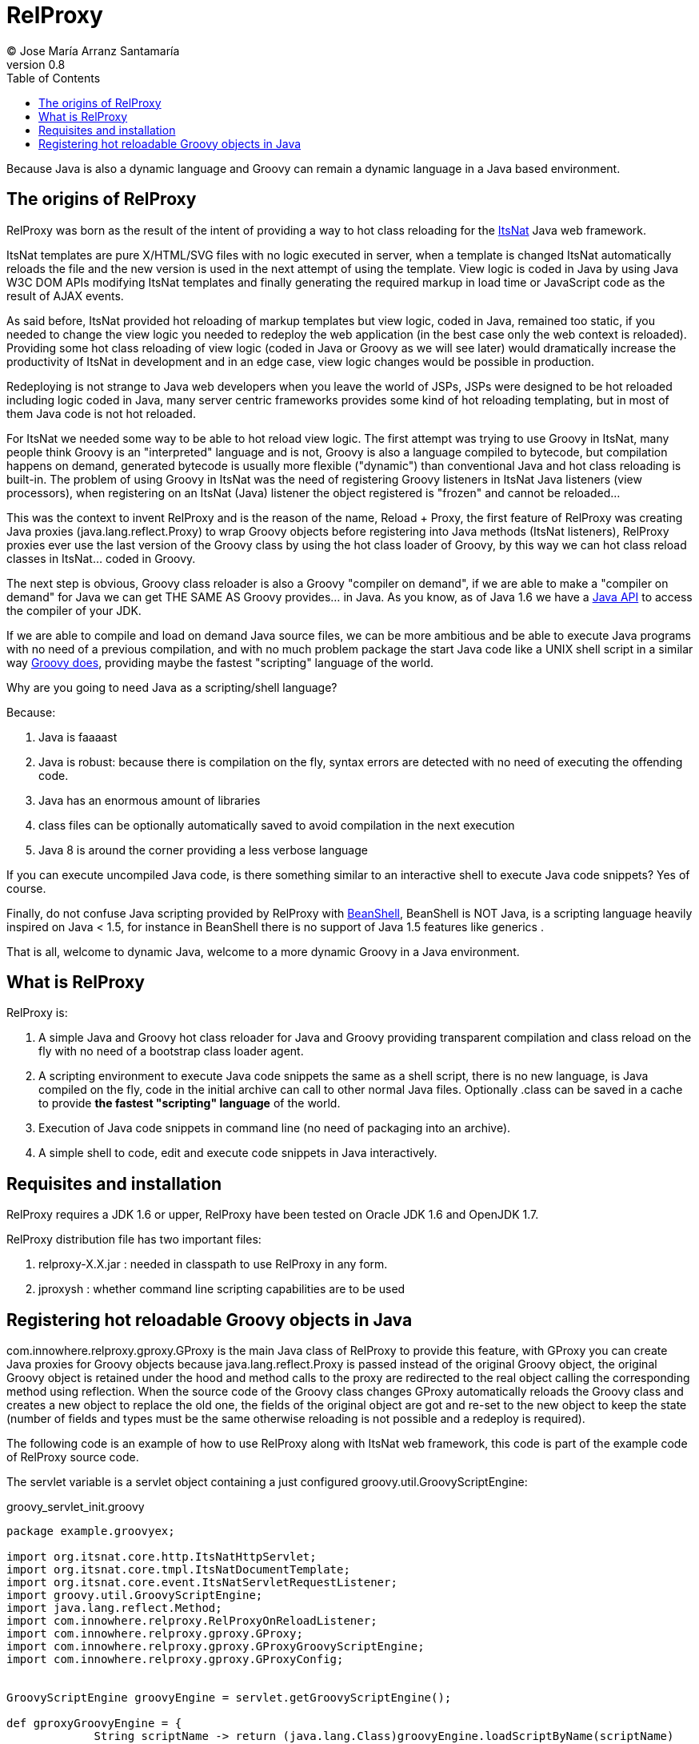 // :icons: font es necesario para que se considere en la generación de HTML usando Font Awesome en donde palabras especiales son iconos por ej en "NOTE:" "IMPORTANT:" etc 
:icons: font  
// :linkcss: por defecto está definida por si acaso, para linkar asciidoctor.css
:linkcss:
// :copycss: es para que copie el asciidoctor.css por defecto junto al HTML generado
:copycss:
// :sectanchors: para mostrar un link de "posicionar" arriba cada título
:sectanchors:
:toc2:
// usamos highlightjs o prettify porque coderay falla (aunque está incluido)
:source-highlighter: prettify

= RelProxy
(C) Jose María Arranz Santamaría
v0.8

Because Java is also a dynamic language and Groovy can remain a dynamic language in a Java based environment.

== The origins of RelProxy

RelProxy was born as the result of the intent of providing a way to hot class reloading for the http://www.itsnat.org[ItsNat] Java web framework. 

ItsNat templates are pure X/HTML/SVG files with no logic executed in server, when a template is changed ItsNat automatically reloads the file and the new version is used 
in the next attempt of using the template. View logic is coded in Java by using Java W3C DOM APIs modifying ItsNat templates and finally generating the required markup in load
time or JavaScript code as the result of AJAX events.

As said before, ItsNat provided hot reloading of markup templates but view logic, coded in Java, remained too static, if you needed to change the view logic you needed to redeploy
the web application (in the best case only the web context is reloaded). Providing some hot class reloading of view logic (coded in Java or Groovy as we will see later) would dramatically increase
the productivity of ItsNat in development and in an edge case, view logic changes would be possible in production.

Redeploying is not strange to Java web developers when you leave the world of JSPs, JSPs were designed to be hot reloaded including logic coded in Java, many server centric frameworks
provides some kind of hot reloading templating, but in most of them Java code is not hot reloaded.

For ItsNat we needed some way to be able to hot reload view logic. The first attempt was trying to use Groovy in ItsNat, many people think Groovy is an "interpreted" language and is not, 
Groovy is also a language compiled to bytecode, but compilation happens on demand, generated bytecode is usually more flexible ("dynamic") than conventional Java and hot class reloading is built-in.
The problem of using Groovy in ItsNat was the need of registering Groovy listeners in ItsNat Java listeners (view processors), when registering
on an ItsNat (Java) listener the object registered is "frozen" and cannot be reloaded...

This was the context to invent RelProxy and is the reason of the name, Reload + Proxy, the first feature of RelProxy was creating Java proxies (+java.lang.reflect.Proxy+) to wrap Groovy objects before registering
into Java methods (ItsNat listeners), RelProxy proxies ever use the last version of the Groovy class by using the hot class loader of Groovy, by this way we can hot class reload classes in ItsNat... coded in Groovy.

The next step is obvious, Groovy class reloader is also a Groovy "compiler on demand", if we are able to make a "compiler on demand" for Java we can get THE SAME AS Groovy provides... in Java.
As you know, as of Java 1.6 we have a http://docs.oracle.com/javase/6/docs/api/javax/tools/JavaCompiler.html[Java API] to access the compiler of your JDK.

If we are able to compile and load on demand Java source files, we can be more ambitious and be able to execute Java programs with no need of a previous compilation, and with no 
much problem package the start Java code like a UNIX shell script in a similar way http://groovy.codehaus.org/Running[Groovy does], providing maybe the fastest "scripting" language of the world. 

Why are you going to need Java as a scripting/shell language? 

Because:

. Java is faaaast
. Java is robust: because there is compilation on the fly, syntax errors are detected with no need of executing the offending code.
. Java has an enormous amount of libraries
. class files can be optionally automatically saved to avoid compilation in the next execution
. Java 8 is around the corner providing a less verbose language

If you can execute uncompiled Java code, is there something similar to an interactive shell to execute Java code snippets? Yes of course.

Finally, do not confuse Java scripting provided by RelProxy with http://www.beanshell.org/[BeanShell], BeanShell is NOT Java, is a scripting language heavily inspired on Java < 1.5, 
for instance in BeanShell there is no support of Java 1.5 features like generics .

That is all, welcome to dynamic Java, welcome to a more dynamic Groovy in a Java environment.
 
== What is RelProxy 

RelProxy is:

. A simple Java and Groovy hot class reloader for Java and Groovy providing transparent compilation and class reload on the fly with no need of a bootstrap class loader agent.
. A scripting environment to execute Java code snippets the same as a shell script, there is no new language, is Java compiled on the fly, code in the initial archive can call 
to other normal Java files. Optionally .class can be saved in a cache to provide *the fastest "scripting" language* of the world.
. Execution of Java code snippets in command line (no need of packaging into an archive).
. A simple shell to code, edit and execute code snippets in Java interactively.

== Requisites and installation

RelProxy requires a JDK 1.6 or upper, RelProxy have been tested on Oracle JDK 1.6 and OpenJDK 1.7.

RelProxy distribution file has two important files:

. relproxy-X.X.jar : needed in classpath to use RelProxy in any form. 
. jproxysh : whether command line scripting capabilities are to be used


== Registering hot reloadable Groovy objects in Java

+com.innowhere.relproxy.gproxy.GProxy+ is the main Java class of RelProxy to provide this feature, with +GProxy+ you can create Java proxies for Groovy objects because +java.lang.reflect.Proxy+ is passed instead of 
the original Groovy object, the original Groovy object is retained under the hood and method calls to the proxy are redirected to the real object calling the corresponding 
method using reflection. When the source code of the Groovy class changes GProxy automatically reloads the Groovy class and creates a new object to replace the old one, 
the fields of the original object are got and re-set to the new object to keep the state (number of fields and types must be the same otherwise reloading is not possible 
and a redeploy is required).

The following code is an example of how to use RelProxy along with ItsNat web framework, this code is part of the example code of RelProxy source code. 

The +servlet+ variable is a servlet object containing a just configured +groovy.util.GroovyScriptEngine+: 


[source,groovy]
.groovy_servlet_init.groovy
----
package example.groovyex;

import org.itsnat.core.http.ItsNatHttpServlet;
import org.itsnat.core.tmpl.ItsNatDocumentTemplate;
import org.itsnat.core.event.ItsNatServletRequestListener;
import groovy.util.GroovyScriptEngine;
import java.lang.reflect.Method;
import com.innowhere.relproxy.RelProxyOnReloadListener;
import com.innowhere.relproxy.gproxy.GProxy;
import com.innowhere.relproxy.gproxy.GProxyGroovyScriptEngine;
import com.innowhere.relproxy.gproxy.GProxyConfig;


GroovyScriptEngine groovyEngine = servlet.getGroovyScriptEngine();

def gproxyGroovyEngine = {
             String scriptName -> return (java.lang.Class)groovyEngine.loadScriptByName(scriptName) 
        } as GProxyGroovyScriptEngine;

def reloadListener = { 
        Object objOld,Object objNew,Object proxy, Method method, Object[] args -> 
           println("Reloaded " + objNew + " Calling method: " + method)
      } as RelProxyOnReloadListener;

def gpConfig = GProxy.createGProxyConfig();
gpConfig.setEnabled(true)
        .setRelProxyOnReloadListener(reloadListener)
        .setGProxyGroovyScriptEngine(gproxyGroovyEngine);

GProxy.init(gpConfig);


def db = new FalseDB();

String pathPrefix = context.getRealPath("/") + "/WEB-INF/groovyex/pages/";

def docTemplate;
docTemplate = itsNatServlet.registerItsNatDocumentTemplate("groovyex","text/html", pathPrefix + "groovyex.html");

ItsNatServletRequestListener listener = GProxy.create(new example.groovyex.GroovyExampleLoadListener(db), ItsNatServletRequestListener.class);
docTemplate.addItsNatServletRequestListener(listener);

----


Let's explain the previous code:

[source,groovy]
----
def gproxyGroovyEngine = {
             String scriptName -> return (java.lang.Class)groovyEngine.loadScriptByName(scriptName) 
        } as GProxyGroovyScriptEngine;
----

Defines a listener needed by GProxy to indirectly call the +groovy.util.GroovyScriptEngine+ to load classes, take a look to the signature of +GProxyGroovyScriptEngine+ there is no dependency
with +groovy.*+ packages, this is why you can use RelProxy in pure Java projects with no Groovy dependency in spite of Groovy support.


[source,groovy]
----
def reloadListener = { 
        Object objOld,Object objNew,Object proxy, Method method, Object[] args -> 
           println("Reloaded " + objNew + " Calling method: " + method)
      } as RelProxyOnReloadListener;
----

Defines an optional listener to be called when a Groovy class is reloaded, the listener receives the old and new object cause of reloading because a proxied method was called.

[source,groovy]
----
def gpConfig = GProxy.createGProxyConfig();
gpConfig.setEnabled(true)
        .setRelProxyOnReloadListener(reloadListener)
        .setGProxyGroovyScriptEngine(gproxyGroovyEngine);

GProxy.init(gpConfig);
----

Configures +GProxy+, now it is ready to proxy Groovy objects.

Take a look to the optional +setEnabled(true)+ configuration call, +GProxy+ is enabled by default, this means proxied Groovy objects are instrumented for hot reload. 
Calling +setEnabled(false)+ tells +GProxy+ to ignore any other configuration, +GProxy+ is disabled and no proxy is created, the original Groovy objects will be returned with absolute no performance penalty,
this is the preferred configuration in production whether you do not want hot class reload in production.

The final code:

[source,groovy]
----
def db = new FalseDB();

ItsNatServletRequestListener listener = GProxy.create(new example.groovyex.GroovyExampleLoadListener(db), ItsNatServletRequestListener.class);
docTemplate.addItsNatServletRequestListener(listener);
----

is an example of proxying a +example.groovyex.GroovyExampleLoadListener+ object and registering the returned Java proxy into the ItsNat infrastructure. 
The class +example.groovyex.GroovyExampleLoadListener+ implements the ItsNat standard interface +ItsNatServletRequestListener+ implementing the method
+processRequest(ItsNatServletRequest request, ItsNatServletResponse response)+ this method is called by ItsNat, the proxy object receives this call and forwards this call
to the latest class loaded, we are going to see more details later.

Let's go to take a look to +example.groovyex.GroovyExampleLoadListener+:

[source,groovy]
----
package example.groovyex;

import org.itsnat.core.event.ItsNatServletRequestListener;
import org.itsnat.core.ItsNatServletRequest;
import org.itsnat.core.ItsNatServletResponse;
import example.groovyex.FalseDB;

class GroovyExampleLoadListener implements ItsNatServletRequestListener
{
    def db

    GroovyExampleLoadListener() 
    { 
    }
    
    GroovyExampleLoadListener(FalseDB db) // Explicit type tells Groovy to reload FalseDB class when changed
    {
        this.db = db;
    }

    void processRequest(ItsNatServletRequest request, ItsNatServletResponse response)
    { 
        println("GroovyExampleLoadListener 4 ");
        
        new example.groovyex.GroovyExampleDocument(request.getItsNatDocument(),db);
    }
}
----

When RelProxy (through +groovy.util.GroovyScriptEngine+) detects the source code of the class +GroovyExampleLoadListener+ or dependent classes like +GroovyExampleDocument+ have 
changed, all of changed classes are reloaded and a new ClassLoader is created for them, next calls to +GroovyExampleLoadListener+ proxy will use the new loaded class and the same
with dependent classes.

However a concrete +GroovyExampleLoadListener+ object was used to register, how can we reload a class with one alive object already created?

The +GroovyExampleLoadListener+ object was the one proxied, this class is reloaded when the source change is detected (or any related class) because this is the objective, 
but this object can have fields pointing to objects usually loaded BEFORE registering/proxying the +GroovyExampleLoadListener+ object. In spite of the classes of these 
objects may be reloaded the new version is not effective because (not proxied) created objects are being used in other places. This is the case of the +db+ attribute of 
class +FalseDB+, this attribute references a concrete +FalseDB+ object not able to be automatically reloaded. In case of the proxied object +GroovyExampleLoadListener+, 
RelProxy recreates the object based on the new loaded class by calling the default constructor and *re-set the attributes*, by this way the new object is based on the new
class containing the same attribute objects defined. 

The proxied class usually creates new objects based on dependent classes to execute some task, if no object of these dependent classes is "saved" and/or used outside of proxied environment
RelProxy can reload dependent classes with no problem.

This is the case of the class +GroovyExampleDocument+ and dependent classes (see the source code).

Other classes and interfaces like +ItsNatServletRequest+ or +ItsNatServletResponse+ are not reloaded in this example because they are ItsNat based and source code is not
present in Groovy environment. +FalseDB+ class could be reloaded but reloading will fail because a shared attribute +db+ points to an object created before, RelProxy 
will say you the reloading process has been failed and a redeploy is recommended to effectively use the new version of the class.






